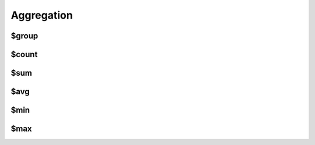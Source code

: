 ===========
Aggregation
===========

.. _$group:

$group
======

.. _$count:

$count
======

.. _$sum:

$sum
====

.. _$avg:

$avg
====

.. _$min:

$min
====

.. _$max:

$max
====
